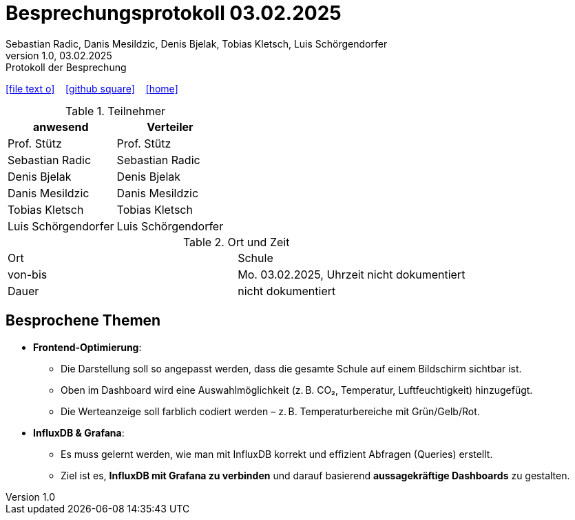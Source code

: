 = Besprechungsprotokoll 03.02.2025
Sebastian Radic, Danis Mesildzic, Denis Bjelak, Tobias Kletsch, Luis Schörgendorfer
1.0, 03.02.2025: Protokoll der Besprechung

ifndef::imagesdir[:imagesdir: images]
:icons: font

ifdef::backend-html5[]

icon:file-text-o[link=https://raw.githubusercontent.com/htl-leonding-college/asciidoctor-docker-template/master/asciidocs/{docname}.adoc] ‏ ‏ ‎
icon:github-square[link=https://github.com/htl-leonding-college/asciidoctor-docker-template] ‏ ‏ ‎
icon:home[link=https://htl-leonding.github.io/]
endif::backend-html5[]

.Teilnehmer
|===
|anwesend |Verteiler

|Prof. Stütz
|Prof. Stütz

|Sebastian Radic
|Sebastian Radic

|Denis Bjelak
|Denis Bjelak

|Danis Mesildzic
|Danis Mesildzic

|Tobias Kletsch
|Tobias Kletsch

|Luis Schörgendorfer
|Luis Schörgendorfer
|===

.Ort und Zeit
[cols=2*]
|===
|Ort
|Schule

|von-bis
|Mo. 03.02.2025, Uhrzeit nicht dokumentiert
|Dauer
|nicht dokumentiert
|===

== Besprochene Themen

* **Frontend-Optimierung**:
  ** Die Darstellung soll so angepasst werden, dass die gesamte Schule auf einem Bildschirm sichtbar ist.
  ** Oben im Dashboard wird eine Auswahlmöglichkeit (z. B. CO₂, Temperatur, Luftfeuchtigkeit) hinzugefügt.
  ** Die Werteanzeige soll farblich codiert werden – z. B. Temperaturbereiche mit Grün/Gelb/Rot.

* **InfluxDB & Grafana**:
  ** Es muss gelernt werden, wie man mit InfluxDB korrekt und effizient Abfragen (Queries) erstellt.
  ** Ziel ist es, **InfluxDB mit Grafana zu verbinden** und darauf basierend **aussagekräftige Dashboards** zu gestalten.
